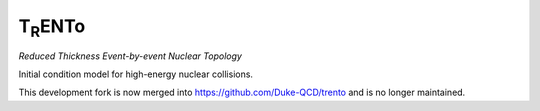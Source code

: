 T\ :sub:`R`\ ENTo
=================
*Reduced Thickness Event-by-event Nuclear Topology*

Initial condition model for high-energy nuclear collisions.

This development fork is now merged into https://github.com/Duke-QCD/trento and is no longer maintained.

